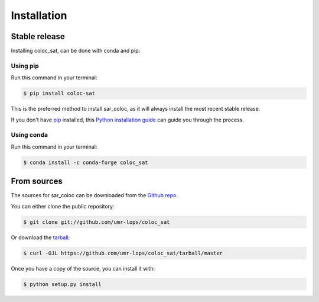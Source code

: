 .. highlight:: shell

============
Installation
============


Stable release
--------------

Installing coloc_sat, can be done with conda and pip:

Using pip
~~~~~~~~~

Run this command in your terminal:

.. code-block:: console

    $ pip install coloc-sat

This is the preferred method to install sar_coloc, as it will always install the most recent stable release.

If you don't have `pip`_ installed, this `Python installation guide`_ can guide
you through the process.

.. _pip: https://pip.pypa.io
.. _Python installation guide: http://docs.python-guide.org/en/latest/starting/installation/

Using conda
~~~~~~~~~~~

Run this command in your terminal:

.. code-block:: console

    $ conda install -c conda-forge coloc_sat


From sources
------------

The sources for sar_coloc can be downloaded from the `Github repo`_.

You can either clone the public repository:

.. code-block:: console

    $ git clone git://github.com/umr-lops/coloc_sat

Or download the `tarball`_:

.. code-block:: console

    $ curl -OJL https://github.com/umr-lops/coloc_sat/tarball/master

Once you have a copy of the source, you can install it with:

.. code-block:: console

    $ python setup.py install


.. _Github repo: https://github.com/umr-lops/coloc_sat
.. _tarball: https://github.com/umr-lops/sar_coloc/tarball/master
